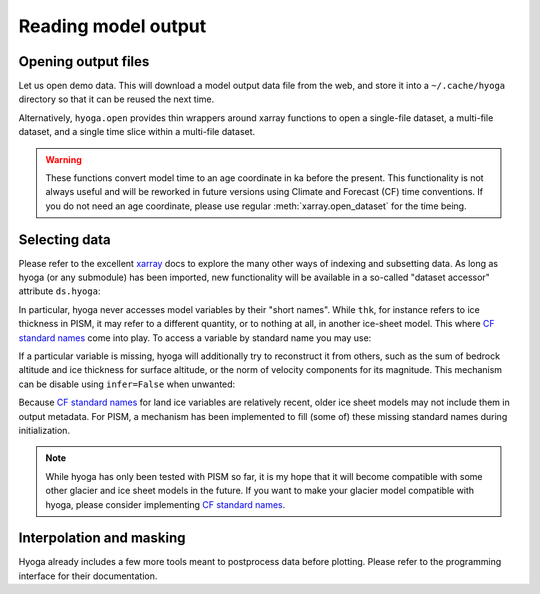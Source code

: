 .. Copyright (c) 2021, Julien Seguinot (juseg.github.io)
.. GNU General Public License v3.0+ (https://www.gnu.org/licenses/gpl-3.0.txt)

Reading model output
====================

Opening output files
--------------------

Let us open demo data. This will download a model output data file from the
web, and store it into a ``~/.cache/hyoga`` directory so that it can be reused
the next time.

.. ipython:: python

   import xarray as xr
   import hyoga.demo
   ds = xr.open_dataset(hyoga.demo.get('pism.alps.out.2d.nc'))

Alternatively, ``hyoga.open`` provides thin wrappers around xarray functions to
open a single-file dataset, a multi-file dataset, and a single time slice
within a multi-file dataset.

.. autosummary::
   :nosignatures:

   hyoga.open.dataset
   hyoga.open.mfdataset
   hyoga.open.subdataset

.. warning::
   These functions convert model time to an age coordinate in ka before the
   present. This functionality is not always useful and will be reworked in
   future versions using Climate and Forecast (CF) time conventions. If you do
   not need an age coordinate, please use regular :meth:`xarray.open_dataset`
   for the time being.

Selecting data
--------------

Please refer to the excellent xarray_ docs to explore the many other ways of
indexing and subsetting data. As long as hyoga (or any submodule) has been
imported, new functionality will be available in a so-called "dataset accessor"
attribute ``ds.hyoga``:

.. ipython:: python

   ds.hyoga

In particular, hyoga never accesses model variables by their "short names".
While ``thk``, for instance refers to ice
thickness in PISM, it may refer to a different quantity, or to nothing at all,
in another ice-sheet model. This where `CF standard names`_ come into play. To
access a variable by standard name you may use:

.. ipython:: python

   var = ds.hyoga.getvar('land_ice_thickness');
   var.max()
   var.units

If a particular variable is missing, hyoga will additionally try to reconstruct
it from others, such as the sum of bedrock altitude and ice thickness for
surface altitude, or the norm of velocity components for its magnitude.  This
mechanism can be disable using ``infer=False`` when unwanted:

.. ipython:: python
   :okexcept:

   ds.hyoga.getvar('surface_altitude');
   ds.hyoga.getvar('magnitude_of_land_ice_surface_velocity');
   ds.hyoga.getvar('surface_altitude', infer=False)

Because `CF standard names`_ for land ice variables are relatively recent,
older ice sheet models may not include them in output metadata. For PISM, a
mechanism has been implemented to fill (some of) these missing standard names
during initialization.

.. note::

   While hyoga has only been tested with PISM so far, it is my hope that it
   will become compatible with some other glacier and ice sheet models in the
   future. If you want to make your glacier model compatible with hyoga, please
   consider implementing `CF standard names`_.


Interpolation and masking
-------------------------

Hyoga already includes a few more tools meant to postprocess data before
plotting. Please refer to the programming interface for their documentation.

.. autosummary::
   :nosignatures:

   hyoga.hyoga.HyogaDataset.assign_isostasy
   hyoga.hyoga.HyogaDataset.interp
   hyoga.hyoga.HyogaDataset.where
   hyoga.hyoga.HyogaDataset.where_thicker

.. _xarray: https//xarray.pydata.org
.. _`CF standard names`: http://cfconventions.org/standard-names.html
